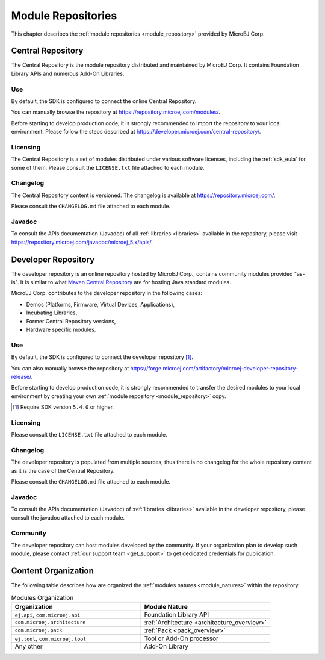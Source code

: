 .. _module_repositories:

-------------------
Module Repositories
-------------------

This chapter describes the :ref:`module repositories <module_repository>` provided by MicroEJ Corp.

.. _central_repository:

Central Repository
==================

The Central Repository is the module repository distributed and maintained by
MicroEJ Corp. It contains Foundation Library APIs and numerous Add-On Libraries. 

Use
---

By default, the SDK is configured to connect the online Central Repository. 

You can manually browse the repository at https://repository.microej.com/modules/.

Before starting to develop production code, it is strongly recommended to import the repository to your local environment. 
Please follow the steps described at `<https://developer.microej.com/central-repository/>`_.

.. _central-repository-licensing:

Licensing
---------

The Central Repository is a set of modules distributed under various software licenses, including the :ref:`sdk_eula` for some of them.
Please consult the ``LICENSE.txt`` file attached to each module.

Changelog
---------

The Central Repository content is versioned. The changelog is available at https://repository.microej.com/.

Please consult the ``CHANGELOG.md`` file attached to each module.

Javadoc
-------

To consult the APIs documentation (Javadoc) of all :ref:`libraries <libraries>` available in the repository, please visit `<https://repository.microej.com/javadoc/microej_5.x/apis/>`_.

.. _developer_repository:

Developer Repository
====================

The developer repository is an online repository hosted by MicroEJ Corp., contains community modules provided "as-is".
It is similar to what `Maven Central Repository <https://repo1.maven.org/maven2/>`_ are for hosting Java standard modules.

MicroEJ Corp. contributes to the developer repository in the following cases:

- Demos (Platforms, Firmware, Virtual Devices, Applications),
- Incubating Libraries,
- Former Central Repository versions,
- Hardware specific modules.

Use
---

By default, the SDK is configured to connect the developer repository [#warning_require_sdk_5_4]_.

You can also manually browse the repository at https://forge.microej.com/artifactory/microej-developer-repository-release/.

Before starting to develop production code, it is strongly recommended to transfer the desired modules to your local environment by creating your own :ref:`module repository <module_repository>` copy.

.. [#warning_require_sdk_5_4] Require SDK version ``5.4.0`` or higher.

Licensing
---------

Please consult the ``LICENSE.txt`` file attached to each module.

Changelog
---------

The developer repository is populated from multiple sources, thus there is no changelog for the whole repository content as it is the case of the Central Repository.

Please consult the ``CHANGELOG.md`` file attached to each module.

Javadoc
-------

To consult the APIs documentation (Javadoc) of :ref:`libraries <libraries>` available in the developer repository, please consult the javadoc attached to each module.

Community
---------

The developer repository can host modules developed by the community. 
If your organization plan to develop such module, please contact :ref:`our support team <get_support>` to get dedicated credentials for publication.

Content Organization
====================

The following table describes how are organized the :ref:`modules natures <module_natures>` within the repository.

.. list-table:: Modules Organization
   :widths: 40 40
   :header-rows: 1

   * - Organization
     - Module Nature
   * - ``ej.api``,
       ``com.microej.api``
     - Foundation Library API
   * - ``com.microej.architecture``
     - :ref:`Architecture <architecture_overview>`
   * - ``com.microej.pack``
     - :ref:`Pack <pack_overview>`
   * - ``ej.tool``,
       ``com.microej.tool``
     - Tool or Add-On processor
   * - Any other
     - Add-On Library

..
   | Copyright 2008-2022, MicroEJ Corp. Content in this space is free 
   for read and redistribute. Except if otherwise stated, modification 
   is subject to MicroEJ Corp prior approval.
   | MicroEJ is a trademark of MicroEJ Corp. All other trademarks and 
   copyrights are the property of their respective owners.